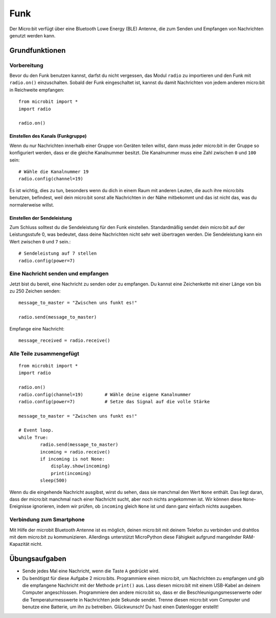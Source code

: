 ******
Funk
******
Der Micro:bit verfügt über eine Bluetooth Lowe Energy (BLE) Antenne, die zum Senden und 
Empfangen von Nachrichten genutzt werden kann.

.. image:: assets/radio.png
   :scale: 40 %
   :align: center


Grundfunktionen
================

Vorbereitung 
-------------
Bevor du den Funk benutzen kannst, darfst du nicht vergessen, das Modul ``radio`` zu importieren und 
den Funk mit ``radio.on()`` einzuschalten. Sobald der Funk eingeschaltet ist, kannst du damit Nachrichten 
von jedem anderen micro:bit in Reichweite empfangen: :: 

	from microbit import *
	import radio		

	radio.on()			

Einstellen des Kanals (Funkgruppe)
^^^^^^^^^^^^^^^^^^^^^^^^^^^^^^^^^^^
Wenn du nur Nachrichten innerhalb einer Gruppe von Geräten teilen willst, dann muss jeder micro:bit 
in der Gruppe so konfiguriert werden, dass er die gleiche Kanalnummer besitzt. Die Kanalnummer muss 
eine Zahl zwischen ``0`` und ``100`` sein: ::

	# Wähle die Kanalnummer 19
	radio.config(channel=19)	 

Es ist wichtig, dies zu tun, besonders wenn du dich in einem Raum mit anderen Leuten, die auch ihre 
micro:bits benutzen, befindest, weil dein micro:bit sonst alle Nachrichten in der Nähe mitbekommt und das 
ist nicht das, was du normalerweise willst. 

Einstellen der Sendeleistung
^^^^^^^^^^^^^^^^^^^^^^^^^^^^^
Zum Schluss solltest du die Sendeleistung für den Funk einstellen. Standardmäßig sendet dein micro:bit auf 
der Leistungsstufe 0, was bedeutet, dass deine Nachrichten nicht sehr weit übertragen werden. Die Sendeleistung 
kann ein Wert zwischen ``0`` und ``7`` sein.::

	# Sendeleistung auf 7 stellen
	radio.config(power=7)	

Eine Nachricht senden und empfangen
------------------------------------
Jetzt bist du bereit, eine Nachricht zu senden oder zu empfangen. Du kannst eine Zeichenkette mit einer Länge von 
bis zu 250 Zeichen senden: ::

	message_to_master = "Zwischen uns funkt es!"

	radio.send(message_to_master)


Empfange eine Nachricht: ::

    message_received = radio.receive()

Alle Teile zusammengefügt
--------------------------
::

	from microbit import * 
	import radio

	radio.on()
	radio.config(channel=19)	# Wähle deine eigene Kanalnummer
	radio.config(power=7)		# Setze das Signal auf die volle Stärke 

	message_to_master = "Zwischen uns funkt es!"
	
	# Event loop.
	while True:
		radio.send(message_to_master) 
		incoming = radio.receive()
		if incoming is not None:
		    display.show(incoming)
		    print(incoming)
		sleep(500)

Wenn du die eingehende Nachricht ausgibst, wirst du sehen, dass sie manchmal den Wert ``None`` enthält. 
Das liegt daran, dass der micro:bit manchmal nach einer Nachricht sucht, aber noch nichts angekommen ist. 
Wir können diese ``None``-Ereignisse ignorieren, indem wir prüfen, ob ``incoming`` gleich ``None`` ist 
und dann ganz einfach nichts ausgeben.

Verbindung zum Smartphone
----------------------------

Mit Hilfe der microbit Bluetooth Antenne ist es möglich, deinen micro:bit mit deinem Telefon zu verbinden und 
drahtlos mit dem micro:bit zu kommunizieren. Allerdings unterstützt MicroPython diese Fähigkeit aufgrund 
mangelnder RAM-Kapazität nicht. 

Übungsaufgaben
====================
* Sende jedes Mal eine Nachricht, wenn die Taste ``A`` gedrückt wird.
* Du benötigst für diese Aufgabe 2 micro:bits. Programmiere einen micro:bit, um Nachrichten zu empfangen und gib die empfangene Nachricht mit der Methode ``print()`` aus. Lass diesen micro:bit mit einem USB-Kabel an deinem Computer angeschlossen. Programmiere den andere micro:bit so, dass er die Beschleunigungsmesserwerte oder die Temperaturmesswerte in Nachrichten jede Sekunde sendet. Trenne diesen micro:bit vom Computer und benutze eine Batterie, um ihn zu betreiben. Glückwunsch! Du hast einen Datenlogger erstellt!
